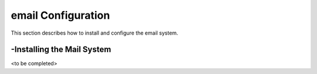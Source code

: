email Configuration
===================
This section describes how to install and configure the email system.

-Installing the Mail System
---------------------------

<to be completed>
